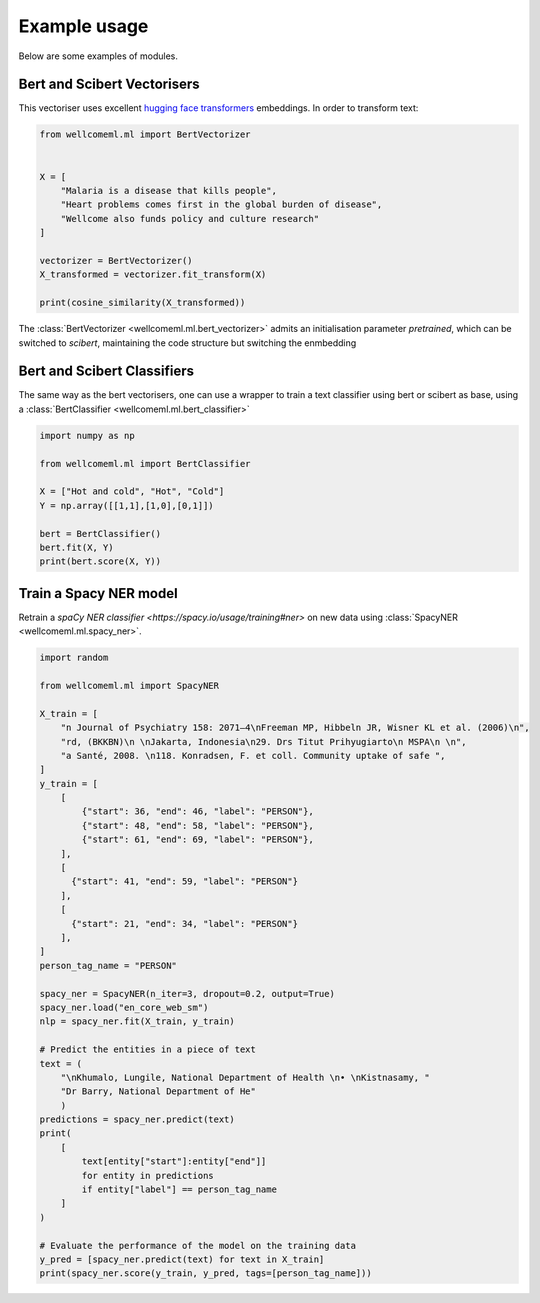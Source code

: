 Example usage
======================================
Below are some examples of modules.

Bert and Scibert Vectorisers
----------------------------

This vectoriser uses excellent `hugging face transformers <https://github.com/huggingface/transformers>`_ embeddings.
In order to transform text:

.. code-block:: python

    from wellcomeml.ml import BertVectorizer


    X = [
        "Malaria is a disease that kills people",
        "Heart problems comes first in the global burden of disease",
        "Wellcome also funds policy and culture research"
    ]

    vectorizer = BertVectorizer()
    X_transformed = vectorizer.fit_transform(X)

    print(cosine_similarity(X_transformed))

The :class:`BertVectorizer <wellcomeml.ml.bert_vectorizer>` admits an initialisation parameter `pretrained`, which
can be switched to `scibert`, maintaining the code structure but switching the enmbedding

Bert and Scibert Classifiers
----------------------------
The same way as the bert vectorisers, one can use a wrapper to train a text classifier using bert or scibert as base,
using a :class:`BertClassifier <wellcomeml.ml.bert_classifier>`

.. code-block:: python

    import numpy as np

    from wellcomeml.ml import BertClassifier

    X = ["Hot and cold", "Hot", "Cold"]
    Y = np.array([[1,1],[1,0],[0,1]])

    bert = BertClassifier()
    bert.fit(X, Y)
    print(bert.score(X, Y))


Train a Spacy NER model
----------------------------
Retrain a `spaCy NER classifier <https://spacy.io/usage/training#ner>` on new data using :class:`SpacyNER <wellcomeml.ml.spacy_ner>`.

.. code-block:: python

    import random

    from wellcomeml.ml import SpacyNER

    X_train = [
        "n Journal of Psychiatry 158: 2071–4\nFreeman MP, Hibbeln JR, Wisner KL et al. (2006)\n",
        "rd, (BKKBN)\n \nJakarta, Indonesia\n29. Drs Titut Prihyugiarto\n MSPA\n \n",
        "a Santé, 2008. \n118. Konradsen, F. et coll. Community uptake of safe ",
    ]
    y_train = [
        [
            {"start": 36, "end": 46, "label": "PERSON"},
            {"start": 48, "end": 58, "label": "PERSON"},
            {"start": 61, "end": 69, "label": "PERSON"},
        ],
        [
          {"start": 41, "end": 59, "label": "PERSON"}
        ],
        [
          {"start": 21, "end": 34, "label": "PERSON"}
        ],
    ]
    person_tag_name = "PERSON"

    spacy_ner = SpacyNER(n_iter=3, dropout=0.2, output=True)
    spacy_ner.load("en_core_web_sm")
    nlp = spacy_ner.fit(X_train, y_train)

    # Predict the entities in a piece of text
    text = (
        "\nKhumalo, Lungile, National Department of Health \n• \nKistnasamy, "
        "Dr Barry, National Department of He"
        )
    predictions = spacy_ner.predict(text)
    print(
        [
            text[entity["start"]:entity["end"]]
            for entity in predictions
            if entity["label"] == person_tag_name
        ]
    )

    # Evaluate the performance of the model on the training data
    y_pred = [spacy_ner.predict(text) for text in X_train]
    print(spacy_ner.score(y_train, y_pred, tags=[person_tag_name]))
